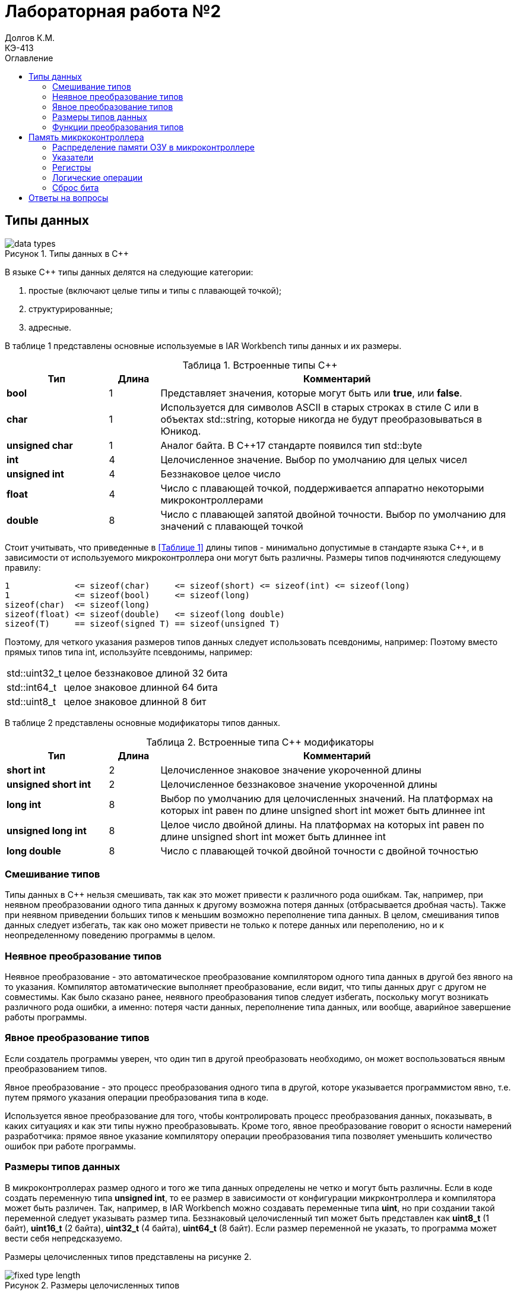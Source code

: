 = Лабораторная работа №2
Долгов К.М. <КЭ-413>
:description: Лабораторная работа №2
:toc:
:toc-title: Оглавление
:figure-caption: Рисунок
:table-caption: Таблица
:imagesdir: images_lab2

== Типы данных

.Типы данных в C++
image::data_types.png[]

В языке C++ типы данных делятся на следующие категории:

. простые (включают целые типы и типы с плавающей точкой);
. структурированные;
. адресные.

В таблице 1 представлены основные используемые в IAR Workbench типы данных и их размеры.

[#Встроенные типы С++]
.Встроенные типы С++
[options="header"]
[cols="2,1,7"]
|=====================
|Тип | Длина |Комментарий
|*bool*| 1| Представляет значения, которые могут быть или *true*, или *false*.
|*char*|1	| Используется для символов ASCII в старых строках в стиле C или в объектах std::string,
которые никогда не будут преобразовываться в Юникод.
|*unsigned char*| 1 |	Аналог байта. В С++17 стандарте появился тип std::byte
|*int*|	4 |Целочисленное значение. Выбор по умолчанию для целых чисел
|*unsigned int*| 4| Беззнаковое целое число
|*float*| 4	|Число с плавающей точкой, поддерживается аппаратно некоторыми микроконтроллерами
|*double*| 8	|Число с плавающей запятой двойной точности. Выбор по умолчанию для значений с плавающей
точкой
|=====================

Стоит учитывать, что приведенные в <<Таблице 1>> длины типов - минимально допустимые в стандарте языка C++, и в зависимости от используемого микроконтроллера они могут быть различны. Размеры типов подчиняются следующему правилу:
[.source, cpp]
----
1             <= sizeof(char)     <= sizeof(short) <= sizeof(int) <= sizeof(long)
1             <= sizeof(bool)     <= sizeof(long)
sizeof(char)  <= sizeof(long)
sizeof(float) <= sizeof(double)   <= sizeof(long double)
sizeof(T)     == sizeof(signed T) == sizeof(unsigned T)
----

Поэтому, для четкого указания размеров типов данных следует использовать псевдонимы, например:
Поэтому вместо прямых типов типа int, используйте псевдонимы, например:
[horizontal]
std::uint32_t:: целое беззнаковое длиной 32 бита
std::int64_t::  целое знаковое длинной 64 бита
std::uint8_t:: целое знаковое длинной 8 бит

В таблице 2 представлены основные модификаторы типов данных.

[#Встроенные типы С++ модификаторы]
.Встроенные типа С++ модификаторы
[options="header"]
[cols="2,1, 7"]
|=====================
|Тип | Длина |Комментарий
|*short int*|	2|Целочисленное знаковое значение укороченной длины
|*unsigned short int*| 2|	Целочисленное беззнаковое значение укороченной длины
|*long int*|	8|Выбор по умолчанию для целочисленных значений. На платформах на которых int равен по
длине unsigned short int может быть длиннее int
|*unsigned long int*|8	|Целое число двойной длины. На платформах на которых int равен по длине unsigned short int может быть
длиннее int
|*long double*|8	|Число с плавающей точкой двойной точности	с двойной точностью 
|=====================

=== Смешивание типов

Типы данных в C++ нельзя смешивать, так как это может привести к различного рода ошибкам. Так, например, при неявном преобразовании одного типа данных к другому возможна потеря данных (отбрасывается дробная часть).
Также при неявном приведении больших типов к меньшим возможно переполнение типа данных. В целом, смешивания типов данных следует избегать, так как оно может привести не только к потере данных или переполению, но и к неопределенному поведению программы в целом.

=== Неявное преобразование типов

Неявное преобразование - это автоматическое преобразование компилятором одного типа данных в другой без явного на то указания. Компилятор автоматические выполняет преобразование, если видит, что типы данных друг с другом не совместимы.
Как было сказано ранее, неявного преобразования типов следует избегать, поскольку могут возникать различного рода ошибки, а именно: потеря части данных, переполнение типа данных, или вообще, аварийное завершение работы программы.

=== Явное преобразование типов

Если создатель программы уверен, что один тип в другой преобразовать необходимо, он может воспользоваться явным преобразованием типов.

Явное преобразование - это процесс преобразования одного типа в другой, которе указывается программистом явно, т.е. путем прямого указания операции преобразования типа в коде.

Используется явное преобразование для того, чтобы контролировать процесс преобразования данных, показывать, в каких ситуациях и как эти типы нужно преобразовывать.
Кроме того, явное преобразование говорит о ясности намерений разработчика: прямое явное указание компилятору операции преобразования типа позволяет уменьшить количество ошибок при работе программы.

=== Размеры типов данных

В микроконтроллерах размер одного и того же типа данных определены не четко и могут быть различны. Если в коде создать переменную типа *unsigned int*, то ее размер в зависимости от конфигурации микрконтроллера и компилятора может быть различен.
Так, например, в IAR Workbench можно создавать переменные типа *uint*, но при создании такой переменной следует указывать размер типа.
Беззнаковый целочисленный тип может быть представлен как *uint8_t* (1 байт), *uint16_t* (2 байта), *uint32_t* (4 байта), *uint64_t* (8 байт). Если размер переменной не указать, то программа может вести себя непредсказуемо.

Размеры целочисленных типов представлены на рисунке 2.

.Размеры целочисленных типов
image::fixed_type_length.jpg[]

Что касается втроенных типов (см. <<Таблица 1>>), их использование не рекомендуется именно из-за того, что их размер не предсказуем и варьируется в зависимости от используемого микроконтроллера и компилятора.
Всегда следует указывать не только тип, но и его размер.

=== Функции преобразования типов

Ранее уже говорилось о явном преобразовании типов. Для того, чтобы провести явное преобразование, существуют специальные функции.

==== Функция static_cast

Функция *static cast* позволяет сделать приведение близких типов (целые, пользовательских типов которые могут создаваться из типов который приводится, и указатель на void* к указателю на любой тип).

.Пример использования *static_cast*
[source, cpp]
----
int a = 42;
void* ptr = static_cast<void*>(&a);  // Преобразование указателя int* в void*
int* intPtr = static_cast<int*>(ptr);  // Обратное преобразование void* в int*
----

==== Функция reinterpret_cast

Данная функция преобразует типы, не совместимые друг с другом.

*reinterpret_cast* может использоваться для преобразования указателей между различными типами, например, для преобразования указателя на один тип в указатель на другой тип.
Однако, преобразование с помощью функции *reinterpret_cast* зачастую является небезопасным, так как в отличие от *static_cast*, *reinterpreted_cast* не выполняет никаких проверок безопасности, что может привести к неопределенному поведению программы.

== Память микркоконтроллера

=== Распределение памяти ОЗУ в микроконтроллере

Память ОЗУ в микроконтроллере распределяется на следующие сегменты:

. Стек - используется для хранения временных данных (адреса возврата из прерываний, локальные переменные).
. Куча - используется для динамического распределения памяти во время работы программы. Хранит в себе объекты и данные, размер которых заранее не известен. В отличие от стека, память в куче управляется вручную.
. Глобальные и статические переменные - выделяются в ОЗУ и инициализируются на этапе компиляции.

Вся память микроконтроллера имеет 4 Гбайта последовательной памяти с адресами от 0x00000000 до 0xFFFFFFFF.

Адресное пространство памяти программы (ПЗУ) находится по адресам 0x00000000 по 0x1FFFFFFF

Адресное пространство ОЗУ находится по адресам 0x20000000 по 0x3FFFFFFF

Адресное пространство для регистров периферии находится по адресам с 0x40000000 по 0x5FFFFFFF.

=== Указатели

Каждый адрес памяти микроконтроллера может содержать в себе какие-либо данные.

Указатель - это переменная, содержащая в себе адрес другой переменной.

Указатель можно создать с помощью оператора *&*. Взятие адреса - операция, обратная взятию указателя - производится с помощью знака ***.

[source, cpp]
----
int c = 450;
int* variable = &c;
----

С указателем можно совершать различные операции. Их можно складывать, вычитать, сравнивать, но при условии, что они являются однотипными.
Однако, следует учитывать, что указатели нельзя вычитать в следующих случаях:

* когда указатели указывают на разные объекты или разные массивы;
* когда указатели разных типов;
* если, например, существует два указателя на элементы массива, и при этом один из указателей указывает за границу массива.

То есть, нельзя производить операции над указателями различных типов, например, нельзя сложить указатели *char** и *int**.

С помощью указателей можно изменить содержимое ячейки памяти. Приведу пример:

[source, cpp]
----
int x = 10;     (1)
int* ptr = &x;  (2)
*ptr = 20;      (3)
----

. Создается переменная *x*, в которой хранится значение 10.
. Создается указатель *ptr*, содержащий в себе адрес переменной *x*.
. Изменяется содержимое переменной *x* (теперь x=20).

=== Регистры

Регистр - это особый вид памяти внутри микроконтроллера, который используется для управления процессором и периферийными устройствами. Он представляет собой ячейку памяти и имеет длину в 32 бита.

Поменять значение регистра можно напрямую с помощью указателя. Для этого необходимо указать адрес регистра и записать в указатель на адрес регистра необходимое значение:

=== Логические операции

Дизъюнкция - логическое сложение. Результат дизъюнкции равен единице, если хотя бы одно слагаемое равно единице. Примеры: 1 | 0 = 1; 0 | 0 = 0;

Конъюнкция - логическое умножение. Ее результат равен 1, когда оба множителя равны 1. Примеры: 1 & 0 = 0; 1 & 1 = 1.

=== Сброс бита

Бит можно сбросить с помощью маски с применением побитовых операций.

.Сброс бита
[source, cpp]
----
unsigned int x = 15;
int n = 1;
x &= ~(1 << n);
----

В данном примере n - это номер бита, (1 << n) - битовая маска.

Число 15 в двоичной системе: 0000 1111
Маска: 0000 0001

Поскольку бит необходимо сбросить, маска инвертируется, а сама операция сброса выполняется с помощью операции конъюнкции.
Так: 0000 1111 & 1111 1110 = 0000 1110. Стоит учитывать, что для сброса бита необходимо использовать побитовое "И", а не логическое.


[source, cpp]
----
std::uint32_t* reg_ptr = reinterpret_cast<std::uint32_t*>(0x40021000);
*reg_ptr = 0x01;
----

В данном примере в регистр с адресом 0x40021000 записывается значение 1.

== Ответы на вопросы

[qanda]

. *Если указатель типа Int указывает на адрес 1 и к этому указателю прибавить 1, то на какой адрес будет указывать указатель и почему? А если указатель будет типа double?*
+
Ответ:
При прибавлении к указателю числа, прибавляется не само число, а его значение, перемноженное на размер типа данных указателя. Так, при прибавлении к указателю типа int единицы его значение станет равным *1+4=5*, поскольку размер типа int - 4 байта. Если указатель будет типа double, то после прибавления единицы указатель станет равен 1+8=9, т.к. размер типа double - 8 байтов.

. *Если в ячейке по адресу 1 лежит число 10, в ячейке по адресу 2 лежит число 20, в ячейке по адресу 3 лежит число 30, в ячейке по адресу 4 лежит число 40 и если у нас указатель типа std::uint32_t указывает на адрес 1, то какое число будет в переменной b после разыменовывания указателя?*
+
Ответ: поскольку указатель типа *uint32_t*, а его размер 4 байта, при разыменовывании указателя из памяти будет взято четыре близлежащих байта, то есть адреса 1, 2, 3, 4. Переведем значения, хранящиеся в адресах 1, 2, 3 и 4 в 16-ю систему счисления:
+
====
10 = 0x0A, 20 = 0x14, 30 = 0x1E, 40 = 0x28.
====
+
Адреса располагаются в порядке от младшего к старшему, то есть:
+
====
0x28 0x1E, 0x14, 0x0A.
====
+
Получится 32-битное число формата *uint32_t=0x281E140A*. В десятичной системе *0x281E140A* = *673059850*. Таким образом, *b = 673059850*.

. *std::uint32_t ptr* = *reinterpret_cast<std::uint32_t**>(1); *auto b = *ptr; //чему равно b?*

Ответ: b будет равно значению, хранящемуся по адресу ptr. При этом b будет иметь тип *uint32_t*.
*std::uint16_t ptr* = *reinterpret_cast<std::uint16_t**>(1); *auto b = *ptr; //чему равно b?*
+
Ответ: b будет равно значению, хранящемуся по адресу ptr. При этом b будет иметь тип *uint16_t*.

. *auto b = "c";  //Какого типа b?*
*auto b1 = 'c'; //Какого типа b1*
*char a = 'A';  //В какое число переведется символ А*
+
Ответ: переменная b будет иметь типа указателя на константный массив символов (const char*). Если необходимо получить именно строковый тип, то следует изменить выражение следующим образом:
+
[source, cpp]
----
auto b = std::string("c");
----
+
При этом переменная b, если она локальная, будет храниться *в стеке*, а строковый литерал *"c"* - во FLASH-памяти, т.е. в ПЗУ, где храниться программа. Если же переменная b - статическая или глобальная, то она будет храниться в ОЗУ.
+
Переменная b1 будет иметь символьный тип (char).
+
Символ А в кодировке ASCII имеет значение 65 (0x41 в 16-й системе). Следовательно, он переведется в число 65.
